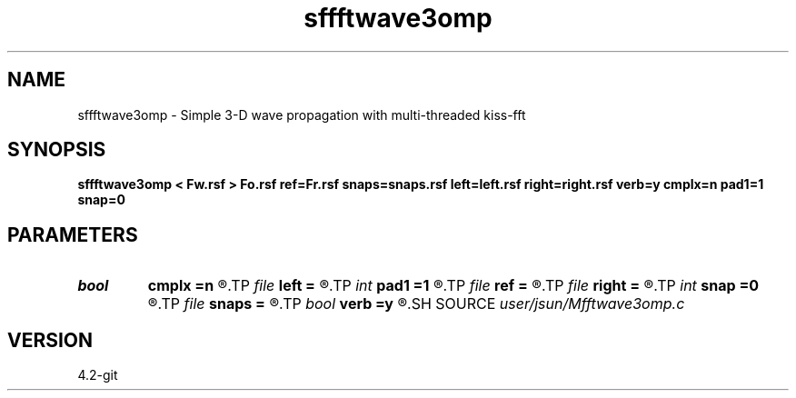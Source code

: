 .TH sffftwave3omp 1  "APRIL 2023" Madagascar "Madagascar Manuals"
.SH NAME
sffftwave3omp \- Simple 3-D wave propagation with multi-threaded kiss-fft
.SH SYNOPSIS
.B sffftwave3omp < Fw.rsf > Fo.rsf ref=Fr.rsf snaps=snaps.rsf left=left.rsf right=right.rsf verb=y cmplx=n pad1=1 snap=0
.SH PARAMETERS
.PD 0
.TP
.I bool   
.B cmplx
.B =n
.R  [y/n]	use complex FFT
.TP
.I file   
.B left
.B =
.R  	auxiliary input file name
.TP
.I int    
.B pad1
.B =1
.R  	padding factor on the first axis
.TP
.I file   
.B ref
.B =
.R  	auxiliary input file name
.TP
.I file   
.B right
.B =
.R  	auxiliary input file name
.TP
.I int    
.B snap
.B =0
.R  	interval for snapshots
.TP
.I file   
.B snaps
.B =
.R  	auxiliary output file name
.TP
.I bool   
.B verb
.B =y
.R  [y/n]	verbosity
.SH SOURCE
.I user/jsun/Mfftwave3omp.c
.SH VERSION
4.2-git

